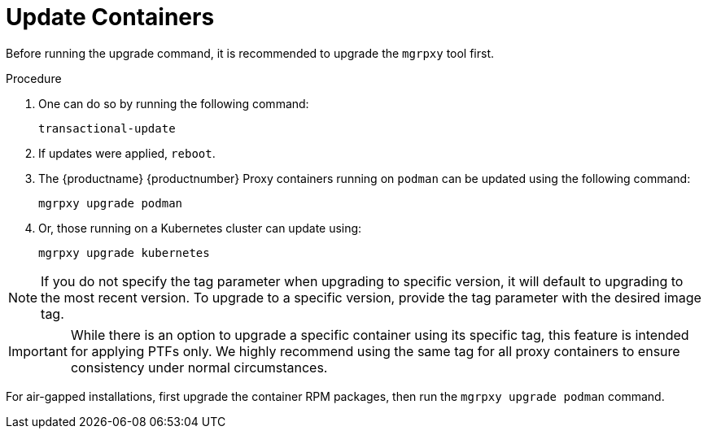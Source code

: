 = Update Containers

Before running the upgrade command, it is recommended to upgrade the [literal]``mgrpxy`` tool first.

.Procedure
. One can do so by running the following command:
+
----
transactional-update
----

. If updates were applied, [literal]``reboot``.

. The {productname} {productnumber} Proxy containers running on [literal]``podman`` can be updated using the following command:
+

----
mgrpxy upgrade podman
----
+
. Or, those running on a Kubernetes cluster can update using:
+
----
mgrpxy upgrade kubernetes
----

[NOTE]
====
If you do not specify the tag parameter when upgrading to specific version, it will default to upgrading to the most recent version.
To upgrade to a specific version, provide the tag parameter with the desired image tag.
====

[IMPORTANT]
====
While there is an option to upgrade a specific container using its specific tag, this feature is intended for applying PTFs only.
We highly recommend using the same tag for all proxy containers to ensure consistency under normal circumstances.
====

For air-gapped installations, first upgrade the container RPM packages, then run the [command]``mgrpxy upgrade podman`` command.

